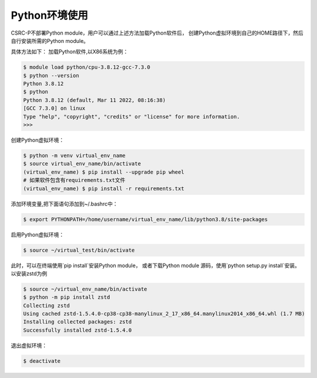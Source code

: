 .. _module-python:

################
Python环境使用
################


CSRC-P不部署Python module，用户可以通过上述方法加载Python软件后，
创建Python虚拟环境到自己的HOME路径下，然后自行安装所需的Python module。

具体方法如下：
加载Python软件,以X86系统为例：

.. code:: bash
    
    $ module load python/cpu-3.8.12-gcc-7.3.0
    $ python --version
    Python 3.8.12
    $ python
    Python 3.8.12 (default, Mar 11 2022, 08:16:38) 
    [GCC 7.3.0] on linux
    Type "help", "copyright", "credits" or "license" for more information.
    >>> 


创建Python虚拟环境：

.. code:: bash

    $ python -m venv virtual_env_name
    $ source virtual_env_name/bin/activate
    (virtual_env_name) $ pip install --upgrade pip wheel 
    # 如果软件包含有requirements.txt文件
    (virtual_env_name) $ pip install -r requirements.txt


添加环境变量,把下面语句添加到~/.bashrc中：

.. code:: bash
    
    $ export PYTHONPATH=/home/username/virtual_env_name/lib/python3.8/site-packages

启用Python虚拟环境：

.. code:: bash

    $ source ~/virtual_test/bin/activate


此时，可以在终端使用`pip install`安装Python module，
或者下载Python module 源码，使用`python setup.py install`安装。
以安装zstd为例

.. code:: bash

    $ source ~/virtual_env_name/bin/activate
    $ python -m pip install zstd
    Collecting zstd
    Using cached zstd-1.5.4.0-cp38-cp38-manylinux_2_17_x86_64.manylinux2014_x86_64.whl (1.7 MB)
    Installing collected packages: zstd
    Successfully installed zstd-1.5.4.0



退出虚拟环境：

.. code:: bash
    
    $ deactivate
